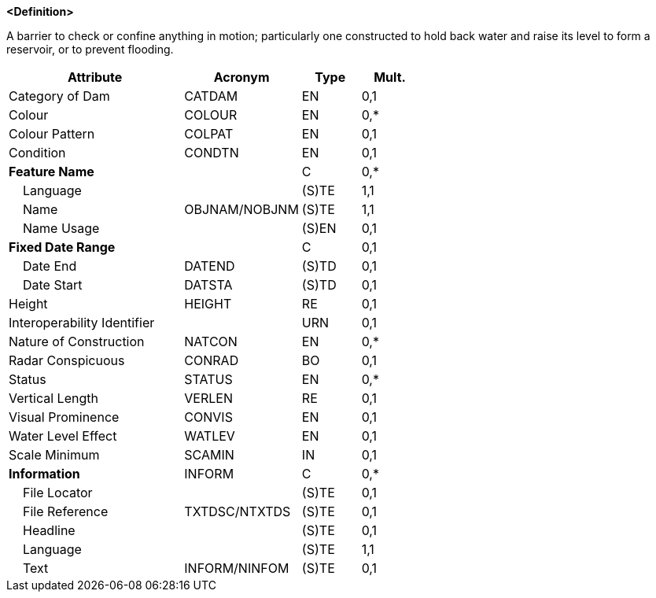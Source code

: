 **<Definition>**

A barrier to check or confine anything in motion; particularly one constructed to hold back water and raise its level to form a reservoir, or to prevent flooding.

[cols="3,2,1,1", options="header"]
|===
|Attribute |Acronym |Type |Mult.

|Category of Dam|CATDAM|EN|0,1
|Colour|COLOUR|EN|0,*
|Colour Pattern|COLPAT|EN|0,1
|Condition|CONDTN|EN|0,1
|**Feature Name**||C|0,*
|    Language||(S)TE|1,1
|    Name|OBJNAM/NOBJNM|(S)TE|1,1
|    Name Usage||(S)EN|0,1
|**Fixed Date Range**||C|0,1
|    Date End|DATEND|(S)TD|0,1
|    Date Start|DATSTA|(S)TD|0,1
|Height|HEIGHT|RE|0,1
|Interoperability Identifier||URN|0,1
|Nature of Construction|NATCON|EN|0,*
|Radar Conspicuous|CONRAD|BO|0,1
|Status|STATUS|EN|0,*
|Vertical Length|VERLEN|RE|0,1
|Visual Prominence|CONVIS|EN|0,1
|Water Level Effect|WATLEV|EN|0,1
|Scale Minimum|SCAMIN|IN|0,1
|**Information**|INFORM|C|0,*
|    File Locator||(S)TE|0,1
|    File Reference|TXTDSC/NTXTDS|(S)TE|0,1
|    Headline||(S)TE|0,1
|    Language||(S)TE|1,1
|    Text|INFORM/NINFOM|(S)TE|0,1
|===

// include::../features_rules/Dam_rules.adoc[tag=Dam]
